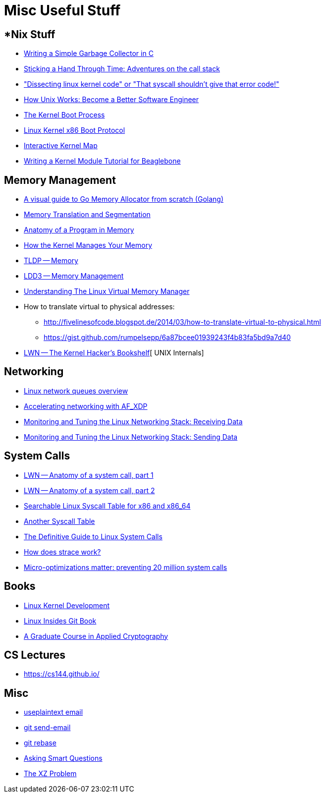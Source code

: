 = Misc Useful Stuff

== *Nix Stuff

* http://maplant.com/gc.html[Writing a Simple Garbage Collector in C]
* http://maplant.com/unwind.html[Sticking a Hand Through Time: Adventures on the call stack]
* https://finnoleary.net/kernel-code.html["Dissecting linux kernel code" or "That syscall shouldn't give that error code!"]
* https://neilkakkar.com/unix.html[How Unix Works: Become a Better Software Engineer]
* http://duartes.org/gustavo/blog/post/kernel-boot-process/[The Kernel Boot Process ]
* https://www.kernel.org/doc/Documentation/x86/boot.txt[Linux Kernel x86 Boot Protocol]
* http://www.makelinux.net/kernel_map/[Interactive Kernel Map]
* http://derekmolloy.ie/writing-a-linux-kernel-module-part-1-introduction/[Writing a Kernel Module Tutorial for Beaglebone]


== Memory Management

* https://blog.learngoprogramming.com/a-visual-guide-to-golang-memory-allocator-from-ground-up-e132258453ed[A visual guide to Go Memory Allocator from scratch (Golang)]
* http://duartes.org/gustavo/blog/post/memory-translation-and-segmentation/[Memory Translation and Segmentation]
* http://duartes.org/gustavo/blog/post/anatomy-of-a-program-in-memory/[Anatomy of a Program in Memory]
* http://duartes.org/gustavo/blog/post/how-the-kernel-manages-your-memory/[How the Kernel Manages Your Memory]
* http://www.tldp.org/LDP/tlk/mm/memory.html[TLDP -- Memory]
* http://www.makelinux.net/ldd3/chp-15-sect-1[LDD3 -- Memory Management]
* https://www.kernel.org/doc/gorman/pdf/understand.pdf[Understanding The Linux Virtual Memory Manager]
* How to translate virtual to physical addresses: 
  ** http://fivelinesofcode.blogspot.de/2014/03/how-to-translate-virtual-to-physical.html
  ** https://gist.github.com/rumpelsepp/6a87bcee01939243f4b83fa5bd9a7d40
* https://lwn.net/Articles/296738/[LWN -- The Kernel Hacker's Bookshelf][ UNIX Internals]

== Networking

* https://github.com/leandromoreira/linux-network-performance-parameters#linux-network-queues-overview[Linux network queues overview]
* https://lwn.net/Articles/750845/[Accelerating networking with AF_XDP]
* https://blog.packagecloud.io/eng/2016/06/22/monitoring-tuning-linux-networking-stack-receiving-data/[Monitoring and Tuning the Linux Networking Stack: Receiving Data]
* https://blog.packagecloud.io/eng/2017/02/06/monitoring-tuning-linux-networking-stack-sending-data/[Monitoring and Tuning the Linux Networking Stack: Sending Data]

== System Calls

* https://lwn.net/Articles/604287/[LWN -- Anatomy of a system call, part 1]
* https://lwn.net/Articles/604515/[LWN -- Anatomy of a system call, part 2]
* https://filippo.io/linux-syscall-table/[Searchable Linux Syscall Table for x86 and x86_64]
* http://syscalls.kernelgrok.com/[Another Syscall Table]
* https://blog.packagecloud.io/eng/2016/04/05/the-definitive-guide-to-linux-system-calls/[The Definitive Guide to Linux System Calls] 
* https://blog.packagecloud.io/eng/2016/02/29/how-does-strace-work/[How does strace work?]
* https://blog.packagecloud.io/eng/2017/03/06/micro-optimizations-matter/[Micro-optimizations matter: preventing 20 million system calls]

== Books

* http://www.makelinux.net/books/lkd2/[Linux Kernel Development]
* https://0xax.gitbooks.io/linux-insides/content/[Linux Insides Git Book]
* https://toc.cryptobook.us/[A Graduate Course in Applied Cryptography]

== CS Lectures

* https://cs144.github.io/

== Misc

* https://useplaintext.email/[useplaintext email]
* https://git-send-email.io[git send-email]
* https://git-rebase.io[git rebase]
* http://www.catb.org/esr/faqs/smart-questions.html[Asking Smart Questions]
* http://xyproblem.info[The XZ Problem]
